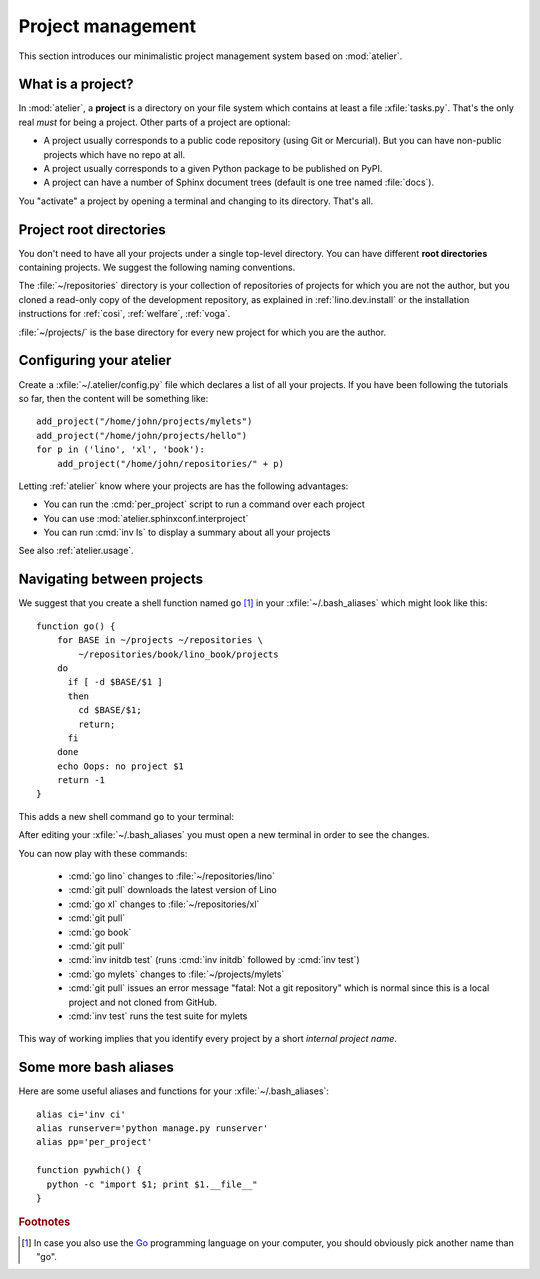 ==================
Project management
==================

This section introduces our minimalistic project management system
based on :mod:`atelier`.

What is a project?
==================

In :mod:`atelier`, a **project** is a directory on your file system
which contains at least a file :xfile:`tasks.py`.  That's the only
real *must* for being a project. Other parts of a project are
optional:

- A project usually corresponds to a public code repository (using Git
  or Mercurial). But you can have non-public projects which have no
  repo at all.
- A project usually corresponds to a given Python package to be
  published on PyPI.
- A project can have a number of Sphinx document trees (default is one
  tree named :file:`docs`).

You "activate" a project by opening a terminal and changing to its
directory. That's all.

Project root directories
========================

You don't need to have all your projects under a single top-level
directory.  You can have different **root directories** containing
projects.  We suggest the following naming conventions.

.. xfile:: ~/repositories

The :file:`~/repositories` directory is your collection of
repositories of projects for which you are not the author, but you
cloned a read-only copy of the development repository, as explained in
:ref:`lino.dev.install` or the installation instructions for
:ref:`cosi`, :ref:`welfare`, :ref:`voga`.

.. xfile:: ~/projects

:file:`~/projects/` is the base directory for every new project for
which you are the author.


Configuring your atelier
========================

Create a :xfile:`~/.atelier/config.py` file which declares a list of
all your projects. If you have been following the tutorials so far,
then the content will be something like::
  
     add_project("/home/john/projects/mylets")
     add_project("/home/john/projects/hello")
     for p in ('lino', 'xl', 'book'):
         add_project("/home/john/repositories/" + p)

Letting :ref:`atelier` know where your projects are has the following
advantages:

- You can run the :cmd:`per_project` script to run a command over each
  project
- You can use :mod:`atelier.sphinxconf.interproject`
- You can run :cmd:`inv ls` to display a summary about all your
  projects

See also :ref:`atelier.usage`.

Navigating between projects
===========================

We suggest that you create a shell function named ``go`` [#f1]_ in
your :xfile:`~/.bash_aliases` which might look like this::

    function go() { 
        for BASE in ~/projects ~/repositories \
            ~/repositories/book/lino_book/projects
        do
          if [ -d $BASE/$1 ] 
          then
            cd $BASE/$1;
            return;
          fi
        done
        echo Oops: no project $1
        return -1
    }


This adds a new shell command ``go`` to your terminal:

.. command:: go

    Shortcut to :cmd:`cd` to one of your local project directories.

After editing your :xfile:`~/.bash_aliases` you must open a new
terminal in order to see the changes.

You can now play with these commands:

  - :cmd:`go lino` changes to :file:`~/repositories/lino`
  - :cmd:`git pull` downloads the latest version of Lino
  - :cmd:`go xl` changes to :file:`~/repositories/xl`
  - :cmd:`git pull`
  - :cmd:`go book` 
  - :cmd:`git pull` 
    
  - :cmd:`inv initdb test` (runs :cmd:`inv initdb` followed by
    :cmd:`inv test`)

  - :cmd:`go mylets` changes to :file:`~/projects/mylets`    
  - :cmd:`git pull` issues an error message "fatal: Not a git
    repository" which is normal since this is a local project and not
    cloned from GitHub.
  - :cmd:`inv test` runs the test suite for mylets

This way of working implies that you identify every project by a short
*internal project name*.


Some more bash aliases
======================

Here are some useful aliases and functions for your
:xfile:`~/.bash_aliases`::

    alias ci='inv ci'
    alias runserver='python manage.py runserver'
    alias pp='per_project'

    function pywhich() { 
      python -c "import $1; print $1.__file__"
    }


.. command:: pp

    Alias for :cmd:`per_project`.
             
.. command:: pywhich

    Shortcut to quickly see where the source code of a Python module
    is coming from.

    This is useful e.g. when you are having troubles with your virtual
    environments.


    
.. rubric:: Footnotes

.. [#f1] In case you also use the `Go <https://golang.org/>`_
         programming language on your computer, you should obviously
         pick another name than "go".


         

